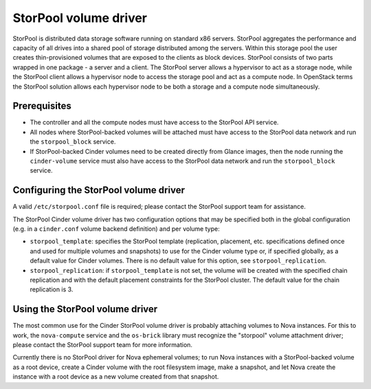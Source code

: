 ======================
StorPool volume driver
======================

StorPool is distributed data storage software running on standard x86
servers.  StorPool aggregates the performance and capacity of all drives
into a shared pool of storage distributed among the servers.  Within
this storage pool the user creates thin-provisioned volumes that are
exposed to the clients as block devices.  StorPool consists of two parts
wrapped in one package - a server and a client.  The StorPool server
allows a hypervisor to act as a storage node, while the StorPool client
allows a hypervisor node to access the storage pool and act as a compute
node.  In OpenStack terms the StorPool solution allows each hypervisor
node to be both a storage and a compute node simultaneously.

Prerequisites
-------------

* The controller and all the compute nodes must have access to the StorPool
  API service.

* All nodes where StorPool-backed volumes will be attached must have access to
  the StorPool data network and run the ``storpool_block`` service.

* If StorPool-backed Cinder volumes need to be created directly from Glance
  images, then the node running the ``cinder-volume`` service must also have
  access to the StorPool data network and run the ``storpool_block`` service.

Configuring the StorPool volume driver
--------------------------------------

A valid ``/etc/storpool.conf`` file is required; please contact the StorPool
support team for assistance.

The StorPool Cinder volume driver has two configuration options that may
be specified both in the global configuration (e.g. in a ``cinder.conf``
volume backend definition) and per volume type:

- ``storpool_template``: specifies the StorPool template (replication,
  placement, etc. specifications defined once and used for multiple
  volumes and snapshots) to use for the Cinder volume type or, if
  specified globally, as a default value for Cinder volumes.  There is
  no default value for this option, see ``storpool_replication``.

- ``storpool_replication``: if ``storpool_template`` is not set,
  the volume will be created with the specified chain replication and
  with the default placement constraints for the StorPool cluster.
  The default value for the chain replication is 3.

Using the StorPool volume driver
--------------------------------

The most common use for the Cinder StorPool volume driver is probably
attaching volumes to Nova instances.  For this to work, the ``nova-compute``
service and the ``os-brick`` library must recognize the "storpool" volume
attachment driver; please contact the StorPool support team for more
information.

Currently there is no StorPool driver for Nova ephemeral volumes; to run
Nova instances with a StorPool-backed volume as a root device, create
a Cinder volume with the root filesystem image, make a snapshot, and let
Nova create the instance with a root device as a new volume created from
that snapshot.
